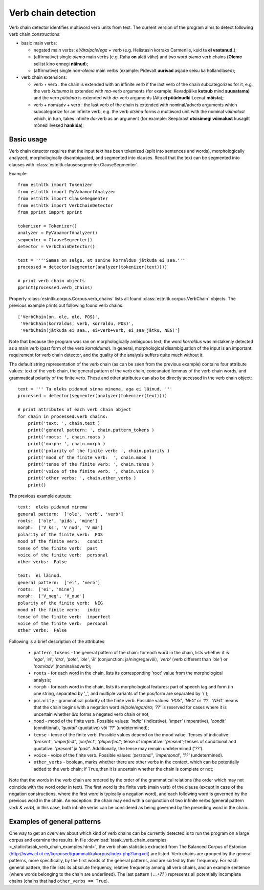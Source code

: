 ====================
Verb chain detection
====================

Verb chain detector identifies multiword verb units from text. 
The current version of the program aims to detect following verb chain constructions:

* basic main verbs:

  * negated main verbs: *ei/ära/pole/ega* + verb (e.g. Helistasin korraks Carmenile, kuid ta **ei vastanud.**);
  * (affirmative) single *olema* main verbs (e.g. Raha **on** alati vähe) and two word *olema* verb chains (**Oleme** sellist kino ennegi **näinud**);
  * (affirmative) single non-*olema* main verbs (example: Pidevalt **uurivad** asjade seisu ka hollandlased);

* verb chain extensions:

  * verb + verb : the chain is extended with an infinite verb if the last verb of the chain subcategorizes for it, e.g. the verb *kutsuma* is extended with *ma*-verb arguments (for example: Kevadpäike **kutsub** mind **suusatama**) and the verb *püüdma* is extended with *da*-verb arguments (Aita **ei püüdnudki** Leenat **mõista**);
  * verb + nom/adv + verb : the last verb of the chain is extended with nominal/adverb arguments which subcategorize for an infinite verb, e.g. the verb *otsima* forms a multiword unit with the nominal *võimalust* which, in turn, takes infinite *da*-verb as an argument (for example: Seepärast **otsisimegi võimalust** kusagilt mõned ilvesed **hankida**);

Basic usage
------------

Verb chain detector requires that the input text has been tokenized (split into sentences and words), morphologically analyzed, morphologically disambiguated, and segmented into clauses. 
Recall that the text can be segmented into clauses with :class:`estnltk.clausesegmenter.ClauseSegmenter`.

Example::

    from estnltk import Tokenizer
    from estnltk import PyVabamorfAnalyzer
    from estnltk import ClauseSegmenter
    from estnltk import VerbChainDetector
    from pprint import pprint

    tokenizer = Tokenizer()
    analyzer = PyVabamorfAnalyzer()
    segmenter = ClauseSegmenter()
    detector = VerbChainDetector()

    text = ''''Samas on selge, et senine korraldus jätkuda ei saa.'''
    processed = detector(segmenter(analyzer(tokenizer(text))))

    # print verb chain objects
    pprint(processed.verb_chains)

Property :class:`estnltk.corpus.Corpus.verb_chains` lists all found :class:`estnltk.corpus.VerbChain` objects.
The previous example prints out following found verb chains::

    ['VerbChain(on, ole, ole, POS)',
     'VerbChain(korraldus, verb, korraldu, POS)',
     'VerbChain(jätkuda ei saa., ei+verb+verb, ei_saa_jätku, NEG)']

Note that because the program was ran on morphologically ambiguous text, the word *korraldus* was mistakenly detected as a main verb (past form of the verb *korralduma*).
In general, morphological disambiguation of the input is an important requirement for verb chain detector, and the quality of the analysis suffers quite much without it.

The default string representation of the verb chain (as can be seen from the previous example) contains four attribute values: text of the verb chain, the general pattern of the verb chain, concanated lemmas of the verb chain words, and grammatical polarity of the finite verb.
These and other attributes can also be directly accessed in the verb chain object::

    text = ''' Ta oleks pidanud sinna minema, aga ei läinud. '''
    processed = detector(segmenter(analyzer(tokenizer(text))))

    # print attributes of each verb chain object
    for chain in processed.verb_chains:
        print('text: ', chain.text )
        print('general pattern: ', chain.pattern_tokens )
        print('roots: ', chain.roots )
        print('morph: ', chain.morph )
        print('polarity of the finite verb: ', chain.polarity )
        print('mood of the finite verb:  ', chain.mood )
        print('tense of the finite verb: ', chain.tense )
        print('voice of the finite verb: ', chain.voice )
        print('other verbs: ', chain.other_verbs )
        print()    

The previous example outputs::

     text:  oleks pidanud minema
     general pattern:  ['ole', 'verb', 'verb']
     roots:  ['ole', 'pida', 'mine']
     morph:  ['V_ks', 'V_nud', 'V_ma']
     polarity of the finite verb:  POS
     mood of the finite verb:   condit
     tense of the finite verb:  past
     voice of the finite verb:  personal
     other verbs:  False

     text:  ei läinud.
     general pattern:  ['ei', 'verb']
     roots:  ['ei', 'mine']
     morph:  ['V_neg', 'V_nud']
     polarity of the finite verb:  NEG
     mood of the finite verb:   indic
     tense of the finite verb:  imperfect
     voice of the finite verb:  personal
     other verbs:  False

Following is a brief description of the attributes:
   
    * ``pattern_tokens`` - the general pattern of the chain: for each word in the chain, lists whether it is *'ega'*, *'ei'*, *'ära'*, *'pole'*, *'ole'*, *'&'* (conjunction: ja/ning/ega/või), *'verb'* (verb different than *'ole'*) or *'nom/adv'* (nominal/adverb); 
    * ``roots`` - for each word in the chain, lists its corresponding 'root' value from the morphological analysis;
    * ``morph`` - for each word in the chain, lists its morphological features: part of speech tag and form (in one string, separated by '_', and multiple variants of the pos/form are separated by '/');
    * ``polarity`` - grammatical polarity of the finite verb. Possible values: *'POS'*, *'NEG'* or *'??'*. *'NEG'* means that the chain begins with a negation word *ei/pole/ega/ära*; *'??'* is reserved for cases where it is uncertain whether *ära* forms a negated verb chain or not;
    * ``mood``  - mood of the finite verb. Possible values: *'indic'* (indicative), *'imper'* (imperative), *'condit'* (conditional), *'quotat'* (quotative) või *'??'* (undetermined);
    * ``tense`` - tense of the finite verb. Possible values depend on the mood value. Tenses of indicative: *'present'*, *'imperfect'*, *'perfect'*, *'pluperfect'*; tense of imperative: *'present'*; tenses of conditional and quotative: *'present'* ja *'past'*. Additionally, the tense may remain undetermined (*'??'*).
    * ``voice`` - voice of the finite verb. Possible values: *'personal'*, *'impersonal'*, *'??'* (undetermined).
    * ``other_verbs`` - boolean, marks whether there are other verbs in the context, which can be potentially added to the verb chain; if ``True``,then it is uncertain whether the chain is complete or not;

Note that the words in the verb chain are ordered by the order of the grammatical relations (the order which may not coincide with the word order in text).
The first word is the finite verb (main verb) of the clause (except in case of the negation constructions, where the first word is typically a negation word), and each following word is governed by the previous word in the chain.
An exception: the chain may end with a conjunction of two infinite verbs (general pattern *verb & verb*), in this case, both infinite verbs can be considered as being governed by the preceding word in the chain.

.. From the perspective of semantics, the first word (or a pair of words) may have somewhat more abstract semantics (e.g. if it is a modal word like *tohtima*, *võima*, or an aspectual word like *hakkama*), and in this case, only the last word of the chain carries most of the semantic/concrete meaning.
 
Examples of general patterns
-------------------------------
One way to get an overview about which kind of verb chains can be currently detected is to run the program on a large corpus and examine the results.
In file :download:`tasak_verb_chain_examples <_static/tasak_verb_chain_examples.html>`, the verb chain statistics extracted from The Balanced Corpus of Estonian (http://www.cl.ut.ee/korpused/grammatikakorpus/index.php?lang=et) are listed.
Verb chains are grouped by the general patterns, more specifically, by the first words of the general patterns, and are sorted by their frequency.
For each general pattern, the file lists its absolute frequency, relative frequency among all verb chains, and an example sentence (where words belonging to the chain are underlined).
The last pattern ( *...+??* ) represents all potentially incomplete chains (chains that had ``other_verbs == True``).

